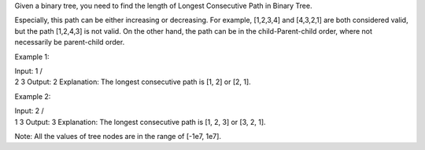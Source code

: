 Given a binary tree, you need to find the length of Longest Consecutive
Path in Binary Tree.

Especially, this path can be either increasing or decreasing. For
example, [1,2,3,4] and [4,3,2,1] are both considered valid, but the path
[1,2,4,3] is not valid. On the other hand, the path can be in the
child-Parent-child order, where not necessarily be parent-child order.

Example 1:

| Input: 1 /
| 2 3 Output: 2 Explanation: The longest consecutive path is [1, 2] or
  [2, 1].

Example 2:

| Input: 2 /
| 1 3 Output: 3 Explanation: The longest consecutive path is [1, 2, 3]
  or [3, 2, 1].

Note: All the values of tree nodes are in the range of [-1e7, 1e7].
